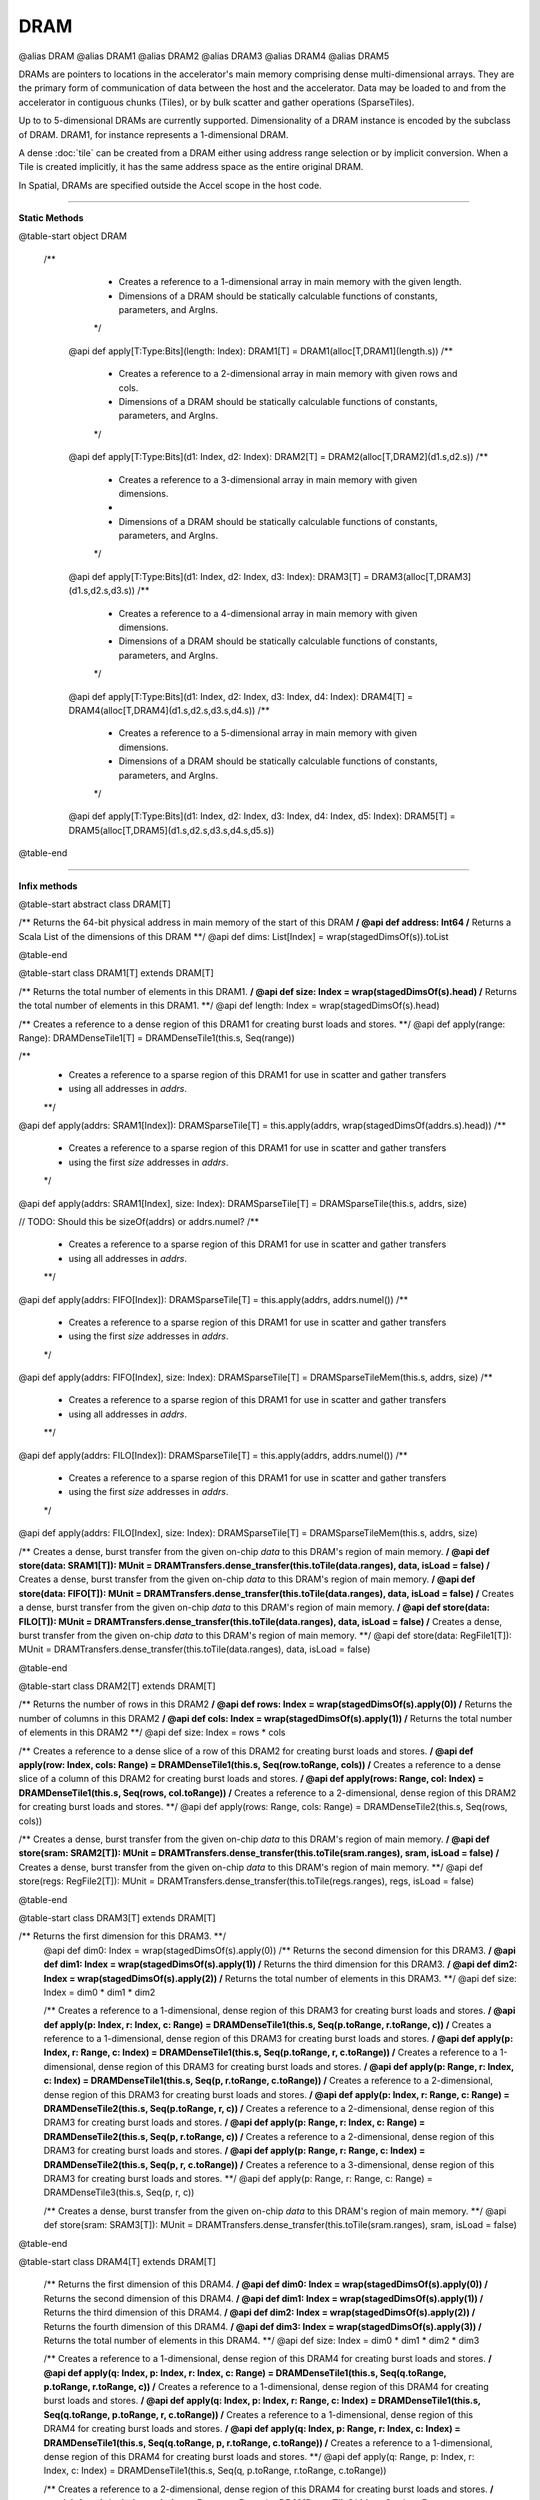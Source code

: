 
.. role:: black
.. role:: gray
.. role:: silver
.. role:: white
.. role:: maroon
.. role:: red
.. role:: fuchsia
.. role:: pink
.. role:: orange
.. role:: yellow
.. role:: lime
.. role:: green
.. role:: olive
.. role:: teal
.. role:: cyan
.. role:: aqua
.. role:: blue
.. role:: navy
.. role:: purple

.. _DRAM:

DRAM
====

@alias DRAM
@alias DRAM1
@alias DRAM2
@alias DRAM3
@alias DRAM4
@alias DRAM5

DRAMs are pointers to locations in the accelerator's main memory comprising dense multi-dimensional arrays. They are the primary form of communication
of data between the host and the accelerator. Data may be loaded to and from the accelerator in contiguous chunks (Tiles),
or by bulk scatter and gather operations (SparseTiles).

Up to to 5-dimensional DRAMs are currently supported. Dimensionality of a DRAM instance is encoded by the subclass of DRAM. DRAM1, for instance represents a 1-dimensional DRAM.  

A dense :doc:`tile` can be created from a DRAM either using address range selection or by implicit conversion.
When a Tile is created implicitly, it has the same address space as the entire original DRAM.

In Spatial, DRAMs are specified outside the Accel scope in the host code.

----------------

**Static Methods**

@table-start
object DRAM

 /**
    * Creates a reference to a 1-dimensional array in main memory with the given length.
    * Dimensions of a DRAM should be statically calculable functions of constants, parameters, and ArgIns.
    */
  @api def apply[T:Type:Bits](length: Index): DRAM1[T] = DRAM1(alloc[T,DRAM1](length.s))
  /**
    * Creates a reference to a 2-dimensional array in main memory with given rows and cols.
    * Dimensions of a DRAM should be statically calculable functions of constants, parameters, and ArgIns.
    */
  @api def apply[T:Type:Bits](d1: Index, d2: Index): DRAM2[T] = DRAM2(alloc[T,DRAM2](d1.s,d2.s))
  /**
    * Creates a reference to a 3-dimensional array in main memory with given dimensions.
    *
    * Dimensions of a DRAM should be statically calculable functions of constants, parameters, and ArgIns.
    */
  @api def apply[T:Type:Bits](d1: Index, d2: Index, d3: Index): DRAM3[T] = DRAM3(alloc[T,DRAM3](d1.s,d2.s,d3.s))
  /**
    * Creates a reference to a 4-dimensional array in main memory with given dimensions.
    * Dimensions of a DRAM should be statically calculable functions of constants, parameters, and ArgIns.
    */
  @api def apply[T:Type:Bits](d1: Index, d2: Index, d3: Index, d4: Index): DRAM4[T] = DRAM4(alloc[T,DRAM4](d1.s,d2.s,d3.s,d4.s))
  /**
    * Creates a reference to a 5-dimensional array in main memory with given dimensions.
    * Dimensions of a DRAM should be statically calculable functions of constants, parameters, and ArgIns.
    */
  @api def apply[T:Type:Bits](d1: Index, d2: Index, d3: Index, d4: Index, d5: Index): DRAM5[T] = DRAM5(alloc[T,DRAM5](d1.s,d2.s,d3.s,d4.s,d5.s))

@table-end


--------------

**Infix methods**

@table-start
abstract class DRAM[T]

/** Returns the 64-bit physical address in main memory of the start of this DRAM **/
@api def address: Int64
/** Returns a Scala List of the dimensions of this DRAM **/
@api def dims: List[Index] = wrap(stagedDimsOf(s)).toList

@table-end


@table-start
class DRAM1[T] extends DRAM[T]

/** Returns the total number of elements in this DRAM1. **/
@api def size: Index = wrap(stagedDimsOf(s).head)
/** Returns the total number of elements in this DRAM1. **/
@api def length: Index = wrap(stagedDimsOf(s).head)

/** Creates a reference to a dense region of this DRAM1 for creating burst loads and stores. **/
@api def apply(range: Range): DRAMDenseTile1[T] = DRAMDenseTile1(this.s, Seq(range))

/**
  * Creates a reference to a sparse region of this DRAM1 for use in scatter and gather transfers
  * using all addresses in `addrs`.
  **/
@api def apply(addrs: SRAM1[Index]): DRAMSparseTile[T] = this.apply(addrs, wrap(stagedDimsOf(addrs.s).head))
/**
  * Creates a reference to a sparse region of this DRAM1 for use in scatter and gather transfers
  * using the first `size` addresses in `addrs`.
  */
@api def apply(addrs: SRAM1[Index], size: Index): DRAMSparseTile[T] = DRAMSparseTile(this.s, addrs, size)

// TODO: Should this be sizeOf(addrs) or addrs.numel?
/**
  * Creates a reference to a sparse region of this DRAM1 for use in scatter and gather transfers
  * using all addresses in `addrs`.
  **/
@api def apply(addrs: FIFO[Index]): DRAMSparseTile[T] = this.apply(addrs, addrs.numel())
/**
  * Creates a reference to a sparse region of this DRAM1 for use in scatter and gather transfers
  * using the first `size` addresses in `addrs`.
  */
@api def apply(addrs: FIFO[Index], size: Index): DRAMSparseTile[T] = DRAMSparseTileMem(this.s, addrs, size)
/**
  * Creates a reference to a sparse region of this DRAM1 for use in scatter and gather transfers
  * using all addresses in `addrs`.
  **/
@api def apply(addrs: FILO[Index]): DRAMSparseTile[T] = this.apply(addrs, addrs.numel())
/**
  * Creates a reference to a sparse region of this DRAM1 for use in scatter and gather transfers
  * using the first `size` addresses in `addrs`.
  */
@api def apply(addrs: FILO[Index], size: Index): DRAMSparseTile[T] = DRAMSparseTileMem(this.s, addrs, size)

/** Creates a dense, burst transfer from the given on-chip `data` to this DRAM's region of main memory. **/
@api def store(data: SRAM1[T]): MUnit = DRAMTransfers.dense_transfer(this.toTile(data.ranges), data, isLoad = false)
/** Creates a dense, burst transfer from the given on-chip `data` to this DRAM's region of main memory. **/
@api def store(data: FIFO[T]): MUnit = DRAMTransfers.dense_transfer(this.toTile(data.ranges), data, isLoad = false)
/** Creates a dense, burst transfer from the given on-chip `data` to this DRAM's region of main memory. **/
@api def store(data: FILO[T]): MUnit = DRAMTransfers.dense_transfer(this.toTile(data.ranges), data, isLoad = false)
/** Creates a dense, burst transfer from the given on-chip `data` to this DRAM's region of main memory. **/
@api def store(data: RegFile1[T]): MUnit = DRAMTransfers.dense_transfer(this.toTile(data.ranges), data, isLoad = false)

@table-end


@table-start
class DRAM2[T] extends DRAM[T]

/** Returns the number of rows in this DRAM2 **/
@api def rows: Index = wrap(stagedDimsOf(s).apply(0))
/** Returns the number of columns in this DRAM2 **/
@api def cols: Index = wrap(stagedDimsOf(s).apply(1))
/** Returns the total number of elements in this DRAM2 **/
@api def size: Index = rows * cols

/** Creates a reference to a dense slice of a row of this DRAM2 for creating burst loads and stores. **/
@api def apply(row: Index, cols: Range) = DRAMDenseTile1(this.s, Seq(row.toRange, cols))
/** Creates a reference to a dense slice of a column of this DRAM2 for creating burst loads and stores. **/
@api def apply(rows: Range, col: Index) = DRAMDenseTile1(this.s, Seq(rows, col.toRange))
/** Creates a reference to a 2-dimensional, dense region of this DRAM2 for creating burst loads and stores. **/
@api def apply(rows: Range, cols: Range) = DRAMDenseTile2(this.s, Seq(rows, cols))

/** Creates a dense, burst transfer from the given on-chip `data` to this DRAM's region of main memory. **/
@api def store(sram: SRAM2[T]): MUnit = DRAMTransfers.dense_transfer(this.toTile(sram.ranges), sram, isLoad = false)
/** Creates a dense, burst transfer from the given on-chip `data` to this DRAM's region of main memory. **/
@api def store(regs: RegFile2[T]): MUnit = DRAMTransfers.dense_transfer(this.toTile(regs.ranges), regs, isLoad = false)

@table-end



@table-start
class DRAM3[T] extends DRAM[T]

/** Returns the first dimension for this DRAM3. **/
  @api def dim0: Index = wrap(stagedDimsOf(s).apply(0))
  /** Returns the second dimension for this DRAM3. **/
  @api def dim1: Index = wrap(stagedDimsOf(s).apply(1))
  /** Returns the third dimension for this DRAM3. **/
  @api def dim2: Index = wrap(stagedDimsOf(s).apply(2))
  /** Returns the total number of elements in this DRAM3. **/
  @api def size: Index = dim0 * dim1 * dim2

  /** Creates a reference to a 1-dimensional, dense region of this DRAM3 for creating burst loads and stores. **/
  @api def apply(p: Index, r: Index, c: Range) = DRAMDenseTile1(this.s, Seq(p.toRange, r.toRange, c))
  /** Creates a reference to a 1-dimensional, dense region of this DRAM3 for creating burst loads and stores. **/
  @api def apply(p: Index, r: Range, c: Index) = DRAMDenseTile1(this.s, Seq(p.toRange, r, c.toRange))
  /** Creates a reference to a 1-dimensional, dense region of this DRAM3 for creating burst loads and stores. **/
  @api def apply(p: Range, r: Index, c: Index) = DRAMDenseTile1(this.s, Seq(p, r.toRange, c.toRange))
  /** Creates a reference to a 2-dimensional, dense region of this DRAM3 for creating burst loads and stores. **/
  @api def apply(p: Index, r: Range, c: Range) = DRAMDenseTile2(this.s, Seq(p.toRange, r, c))
  /** Creates a reference to a 2-dimensional, dense region of this DRAM3 for creating burst loads and stores. **/
  @api def apply(p: Range, r: Index, c: Range) = DRAMDenseTile2(this.s, Seq(p, r.toRange, c))
  /** Creates a reference to a 2-dimensional, dense region of this DRAM3 for creating burst loads and stores. **/
  @api def apply(p: Range, r: Range, c: Index) = DRAMDenseTile2(this.s, Seq(p, r, c.toRange))
  /** Creates a reference to a 3-dimensional, dense region of this DRAM3 for creating burst loads and stores. **/
  @api def apply(p: Range, r: Range, c: Range) = DRAMDenseTile3(this.s, Seq(p, r, c))

  /** Creates a dense, burst transfer from the given on-chip `data` to this DRAM's region of main memory. **/
  @api def store(sram: SRAM3[T]): MUnit = DRAMTransfers.dense_transfer(this.toTile(sram.ranges), sram, isLoad = false)

@table-end



@table-start
class DRAM4[T] extends DRAM[T]


  /** Returns the first dimension of this DRAM4. **/
  @api def dim0: Index = wrap(stagedDimsOf(s).apply(0))
  /** Returns the second dimension of this DRAM4. **/
  @api def dim1: Index = wrap(stagedDimsOf(s).apply(1))
  /** Returns the third dimension of this DRAM4. **/
  @api def dim2: Index = wrap(stagedDimsOf(s).apply(2))
  /** Returns the fourth dimension of this DRAM4. **/
  @api def dim3: Index = wrap(stagedDimsOf(s).apply(3))
  /** Returns the total number of elements in this DRAM4. **/
  @api def size: Index = dim0 * dim1 * dim2 * dim3

  /** Creates a reference to a 1-dimensional, dense region of this DRAM4 for creating burst loads and stores. **/
  @api def apply(q: Index, p: Index, r: Index, c: Range) = DRAMDenseTile1(this.s, Seq(q.toRange, p.toRange, r.toRange, c))
  /** Creates a reference to a 1-dimensional, dense region of this DRAM4 for creating burst loads and stores. **/
  @api def apply(q: Index, p: Index, r: Range, c: Index) = DRAMDenseTile1(this.s, Seq(q.toRange, p.toRange, r, c.toRange))
  /** Creates a reference to a 1-dimensional, dense region of this DRAM4 for creating burst loads and stores. **/
  @api def apply(q: Index, p: Range, r: Index, c: Index) = DRAMDenseTile1(this.s, Seq(q.toRange, p, r.toRange, c.toRange))
  /** Creates a reference to a 1-dimensional, dense region of this DRAM4 for creating burst loads and stores. **/
  @api def apply(q: Range, p: Index, r: Index, c: Index) = DRAMDenseTile1(this.s, Seq(q, p.toRange, r.toRange, c.toRange))

  /** Creates a reference to a 2-dimensional, dense region of this DRAM4 for creating burst loads and stores. **/
  @api def apply(q: Index, p: Index, r: Range, c: Range) = DRAMDenseTile2(this.s, Seq(q.toRange, p.toRange, r, c))
  /** Creates a reference to a 2-dimensional, dense region of this DRAM4 for creating burst loads and stores. **/
  @api def apply(q: Range, p: Index, r: Index, c: Range) = DRAMDenseTile2(this.s, Seq(q, p.toRange, r.toRange, c))
  /** Creates a reference to a 2-dimensional, dense region of this DRAM4 for creating burst loads and stores. **/
  @api def apply(q: Range, p: Range, r: Index, c: Index) = DRAMDenseTile2(this.s, Seq(q, p, r.toRange, c.toRange))
  /** Creates a reference to a 2-dimensional, dense region of this DRAM4 for creating burst loads and stores. **/
  @api def apply(q: Index, p: Range, r: Index, c: Range) = DRAMDenseTile2(this.s, Seq(q.toRange, p, r.toRange, c))
  /** Creates a reference to a 2-dimensional, dense region of this DRAM4 for creating burst loads and stores. **/
  @api def apply(q: Range, p: Index, r: Range, c: Index) = DRAMDenseTile2(this.s, Seq(q, p.toRange, r, c.toRange))
  /** Creates a reference to a 2-dimensional, dense region of this DRAM4 for creating burst loads and stores. **/
  @api def apply(q: Index, p: Range, r: Range, c: Index) = DRAMDenseTile2(this.s, Seq(q.toRange, p, r, c.toRange))

  /** Creates a reference to a 3-dimensional, dense region of this DRAM4 for creating burst loads and stores. **/
  @api def apply(q: Index, p: Range, r: Range, c: Range) = DRAMDenseTile3(this.s, Seq(q.toRange, p, r, c))
  /** Creates a reference to a 3-dimensional, dense region of this DRAM4 for creating burst loads and stores. **/
  @api def apply(q: Range, p: Index, r: Range, c: Range) = DRAMDenseTile3(this.s, Seq(q, p.toRange, r, c))
  /** Creates a reference to a 3-dimensional, dense region of this DRAM4 for creating burst loads and stores. **/
  @api def apply(q: Range, p: Range, r: Index, c: Range) = DRAMDenseTile3(this.s, Seq(q, p, r.toRange, c))
  /** Creates a reference to a 3-dimensional, dense region of this DRAM4 for creating burst loads and stores. **/
  @api def apply(q: Range, p: Range, r: Range, c: Index) = DRAMDenseTile3(this.s, Seq(q, p, r, c.toRange))

  /** Creates a reference to a 4-dimensional, dense region of this DRAM4 for creating burst loads and stores. **/
  @api def apply(q: Range, p: Range, r: Range, c: Range) = DRAMDenseTile4(this.s, Seq(q, p, r, c))

  /** Creates a dense, burst transfer from the given on-chip `data` to this DRAM's region of main memory. **/
  @api def store(data: SRAM4[T]): MUnit = DRAMTransfers.dense_transfer(this.toTile(data.ranges), data, isLoad = false)

@table-end



@table-start
class DRAM5[T] extends DRAM[T]

/** Returns the first dimension of this DRAM5. **/
@api def dim0: Index = wrap(stagedDimsOf(s).apply(0))
/** Returns the second dimension of this DRAM5. **/
@api def dim1: Index = wrap(stagedDimsOf(s).apply(1))
/** Returns the third dimension of this DRAM5. **/
@api def dim2: Index = wrap(stagedDimsOf(s).apply(2))
/** Returns the fourth dimension of this DRAM5. **/
@api def dim3: Index = wrap(stagedDimsOf(s).apply(3))
/** Returns the fifth dimension of this DRAM5. **/
@api def dim4: Index = wrap(stagedDimsOf(s).apply(4))
/** Returns the total number of elements in this DRAM5. **/
@api def size: Index = dim0 * dim1 * dim2 * dim3 * dim4

// I'm not getting carried away, you're getting carried away! By the amazingness of this code!
/** Creates a reference to a 1-dimensional, dense region of this DRAM5 for creating burst loads and stores. **/
@api def apply(x: Index, q: Index, p: Index, r: Index, c: Range): DRAMDenseTile1[T] = DRAMDenseTile1(this.s, Seq(x.toRange, q.toRange, p.toRange, r.toRange, c))
/** Creates a reference to a 1-dimensional, dense region of this DRAM5 for creating burst loads and stores. **/
@api def apply(x: Index, q: Index, p: Index, r: Range, c: Index): DRAMDenseTile1[T] = DRAMDenseTile1(this.s, Seq(x.toRange, q.toRange, p.toRange, r, c.toRange))
/** Creates a reference to a 1-dimensional, dense region of this DRAM5 for creating burst loads and stores. **/
@api def apply(x: Index, q: Index, p: Range, r: Index, c: Index): DRAMDenseTile1[T] = DRAMDenseTile1(this.s, Seq(x.toRange, q.toRange, p, r.toRange, c.toRange))
/** Creates a reference to a 1-dimensional, dense region of this DRAM5 for creating burst loads and stores. **/
@api def apply(x: Index, q: Range, p: Index, r: Index, c: Index): DRAMDenseTile1[T] = DRAMDenseTile1(this.s, Seq(x.toRange, q, p.toRange, r.toRange, c.toRange))
/** Creates a reference to a 1-dimensional, dense region of this DRAM5 for creating burst loads and stores. **/
@api def apply(x: Range, q: Index, p: Index, r: Index, c: Index): DRAMDenseTile1[T] = DRAMDenseTile1(this.s, Seq(x, q.toRange, p.toRange, r.toRange, c.toRange))

/** Creates a reference to a 2-dimensional, dense region of this DRAM5 for creating burst loads and stores. **/
@api def apply(x: Index, q: Index, p: Index, r: Range, c: Range): DRAMDenseTile2[T] = DRAMDenseTile2(this.s, Seq(x.toRange, q.toRange, p.toRange, r, c))
/** Creates a reference to a 2-dimensional, dense region of this DRAM5 for creating burst loads and stores. **/
@api def apply(x: Index, q: Index, p: Range, r: Index, c: Range): DRAMDenseTile2[T] = DRAMDenseTile2(this.s, Seq(x.toRange, q.toRange, p, r.toRange, c))
/** Creates a reference to a 2-dimensional, dense region of this DRAM5 for creating burst loads and stores. **/
@api def apply(x: Index, q: Index, p: Range, r: Range, c: Index): DRAMDenseTile2[T] = DRAMDenseTile2(this.s, Seq(x.toRange, q.toRange, p, r, c.toRange))
/** Creates a reference to a 2-dimensional, dense region of this DRAM5 for creating burst loads and stores. **/
@api def apply(x: Index, q: Range, p: Index, r: Index, c: Range): DRAMDenseTile2[T] = DRAMDenseTile2(this.s, Seq(x.toRange, q, p.toRange, r.toRange, c))
/** Creates a reference to a 2-dimensional, dense region of this DRAM5 for creating burst loads and stores. **/
@api def apply(x: Index, q: Range, p: Index, r: Range, c: Index): DRAMDenseTile2[T] = DRAMDenseTile2(this.s, Seq(x.toRange, q, p.toRange, r, c.toRange))
/** Creates a reference to a 2-dimensional, dense region of this DRAM5 for creating burst loads and stores. **/
@api def apply(x: Index, q: Range, p: Range, r: Index, c: Index): DRAMDenseTile2[T] = DRAMDenseTile2(this.s, Seq(x.toRange, q, p, r.toRange, c.toRange))
/** Creates a reference to a 2-dimensional, dense region of this DRAM5 for creating burst loads and stores. **/
@api def apply(x: Range, q: Index, p: Index, r: Index, c: Range): DRAMDenseTile2[T] = DRAMDenseTile2(this.s, Seq(x, q.toRange, p.toRange, r.toRange, c))
/** Creates a reference to a 2-dimensional, dense region of this DRAM5 for creating burst loads and stores. **/
@api def apply(x: Range, q: Index, p: Index, r: Range, c: Index): DRAMDenseTile2[T] = DRAMDenseTile2(this.s, Seq(x, q.toRange, p.toRange, r, c.toRange))
/** Creates a reference to a 2-dimensional, dense region of this DRAM5 for creating burst loads and stores. **/
@api def apply(x: Range, q: Index, p: Range, r: Index, c: Index): DRAMDenseTile2[T] = DRAMDenseTile2(this.s, Seq(x, q.toRange, p, r.toRange, c.toRange))
/** Creates a reference to a 2-dimensional, dense region of this DRAM5 for creating burst loads and stores. **/
@api def apply(x: Range, q: Range, p: Index, r: Index, c: Index): DRAMDenseTile2[T] = DRAMDenseTile2(this.s, Seq(x, q, p.toRange, r.toRange, c.toRange))

/** Creates a reference to a 3-dimensional, dense region of this DRAM5 for creating burst loads and stores. **/
@api def apply(x: Index, q: Index, p: Range, r: Range, c: Range): DRAMDenseTile3[T] = DRAMDenseTile3(this.s, Seq(x.toRange, q.toRange, p, r, c))
/** Creates a reference to a 3-dimensional, dense region of this DRAM5 for creating burst loads and stores. **/
@api def apply(x: Index, q: Range, p: Index, r: Range, c: Range): DRAMDenseTile3[T] = DRAMDenseTile3(this.s, Seq(x.toRange, q, p.toRange, r, c))
/** Creates a reference to a 3-dimensional, dense region of this DRAM5 for creating burst loads and stores. **/
@api def apply(x: Index, q: Range, p: Range, r: Index, c: Range): DRAMDenseTile3[T] = DRAMDenseTile3(this.s, Seq(x.toRange, q, p, r.toRange, c))
/** Creates a reference to a 3-dimensional, dense region of this DRAM5 for creating burst loads and stores. **/
@api def apply(x: Index, q: Range, p: Range, r: Range, c: Index): DRAMDenseTile3[T] = DRAMDenseTile3(this.s, Seq(x.toRange, q, p, r, c.toRange))
/** Creates a reference to a 3-dimensional, dense region of this DRAM5 for creating burst loads and stores. **/
@api def apply(x: Range, q: Index, p: Index, r: Range, c: Range): DRAMDenseTile3[T] = DRAMDenseTile3(this.s, Seq(x, q.toRange, p.toRange, r, c))
/** Creates a reference to a 3-dimensional, dense region of this DRAM5 for creating burst loads and stores. **/
@api def apply(x: Range, q: Index, p: Range, r: Index, c: Range): DRAMDenseTile3[T] = DRAMDenseTile3(this.s, Seq(x, q.toRange, p, r.toRange, c))
/** Creates a reference to a 3-dimensional, dense region of this DRAM5 for creating burst loads and stores. **/
@api def apply(x: Range, q: Index, p: Range, r: Range, c: Index): DRAMDenseTile3[T] = DRAMDenseTile3(this.s, Seq(x, q.toRange, p, r, c.toRange))
/** Creates a reference to a 3-dimensional, dense region of this DRAM5 for creating burst loads and stores. **/
@api def apply(x: Range, q: Range, p: Index, r: Index, c: Range): DRAMDenseTile3[T] = DRAMDenseTile3(this.s, Seq(x, q, p.toRange, r.toRange, c))
/** Creates a reference to a 3-dimensional, dense region of this DRAM5 for creating burst loads and stores. **/
@api def apply(x: Range, q: Range, p: Index, r: Range, c: Index): DRAMDenseTile3[T] = DRAMDenseTile3(this.s, Seq(x, q, p.toRange, r, c.toRange))
/** Creates a reference to a 3-dimensional, dense region of this DRAM5 for creating burst loads and stores. **/
@api def apply(x: Range, q: Range, p: Range, r: Index, c: Index): DRAMDenseTile3[T] = DRAMDenseTile3(this.s, Seq(x, q, p, r.toRange, c.toRange))

/** Creates a reference to a 4-dimensional, dense region of this DRAM5 for creating burst loads and stores. **/
@api def apply(x: Index, q: Range, p: Range, r: Range, c: Range): DRAMDenseTile4[T] = DRAMDenseTile4(this.s, Seq(x.toRange, q, p, r, c))
/** Creates a reference to a 4-dimensional, dense region of this DRAM5 for creating burst loads and stores. **/
@api def apply(x: Range, q: Index, p: Range, r: Range, c: Range): DRAMDenseTile4[T] = DRAMDenseTile4(this.s, Seq(x, q.toRange, p, r, c))
/** Creates a reference to a 4-dimensional, dense region of this DRAM5 for creating burst loads and stores. **/
@api def apply(x: Range, q: Range, p: Index, r: Range, c: Range): DRAMDenseTile4[T] = DRAMDenseTile4(this.s, Seq(x, q, p.toRange, r, c))
/** Creates a reference to a 4-dimensional, dense region of this DRAM5 for creating burst loads and stores. **/
@api def apply(x: Range, q: Range, p: Range, r: Index, c: Range): DRAMDenseTile4[T] = DRAMDenseTile4(this.s, Seq(x, q, p, r.toRange, c))
/** Creates a reference to a 4-dimensional, dense region of this DRAM5 for creating burst loads and stores. **/
@api def apply(x: Range, q: Range, p: Range, r: Range, c: Index): DRAMDenseTile4[T] = DRAMDenseTile4(this.s, Seq(x, q, p, r, c.toRange))

/** Creates a reference to a 5-dimensional, dense region of this DRAM5 for creating burst loads and stores. **/
@api def apply(x: Range, q: Range, p: Range, r: Range, c: Range): DRAMDenseTile5[T] = DRAMDenseTile5(this.s, Seq(x, q, p, r, c))

/** Creates a dense, burst transfer from the given on-chip `data` to this DRAM's region of main memory. **/
@api def store(data: SRAM5[T]): MUnit = DRAMTransfers.dense_transfer(this.toTile(data.ranges), data, isLoad = false)


@table-end

--------------

**Implicit methods**

@table-start
NoHeading

  /** Implicitly converts a DRAM1 to a DRAMDenseTile1 with the same address space. **/
  @api def createTile1[T](dram: DRAM1[T]): DRAMDenseTile1[T]

  /** Implicitly converts a DRAM2 to a DRAMDenseTile2 with the same address space. **/
  @api def createTile2[T](dram: DRAM2[T]): DRAMDenseTile2[T]

  /** Implicitly converts a DRAM3 to a DRAMDenseTile3 with the same address space. **/
  @api def createTile3[T](dram: DRAM3[T]): DRAMDenseTile3[T]

  /** Implicitly converts a DRAM4 to a DRAMDenseTile4 with the same address space. **/
  @api def createTile4[T](dram: DRAM4[T]): DRAMDenseTile4[T]

  /** Implicitly converts a DRAM5 to a DRAMDenseTile5 with the same address space. **/
  @api def createTile2[T](dram: DRAM5[T]): DRAMDenseTile5[T]

@table-end
  